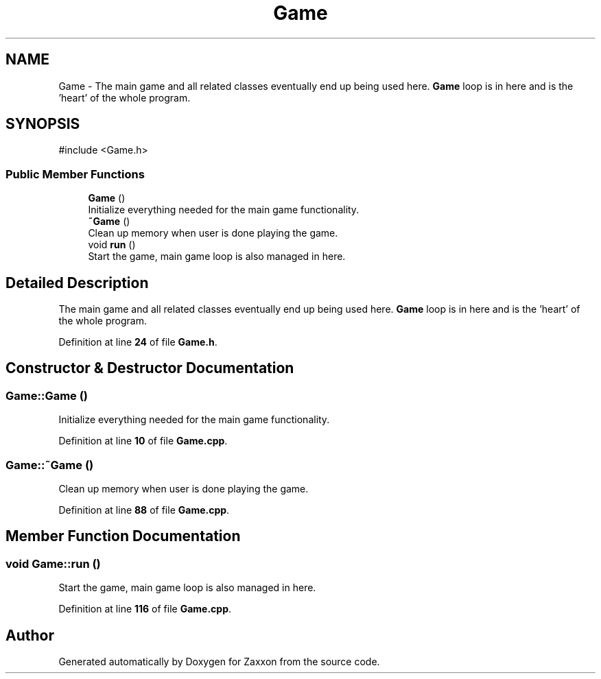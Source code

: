 .TH "Game" 3 "Version 1.0" "Zaxxon" \" -*- nroff -*-
.ad l
.nh
.SH NAME
Game \- The main game and all related classes eventually end up being used here\&. \fBGame\fP loop is in here and is the 'heart' of the whole program\&.  

.SH SYNOPSIS
.br
.PP
.PP
\fR#include <Game\&.h>\fP
.SS "Public Member Functions"

.in +1c
.ti -1c
.RI "\fBGame\fP ()"
.br
.RI "Initialize everything needed for the main game functionality\&. "
.ti -1c
.RI "\fB~Game\fP ()"
.br
.RI "Clean up memory when user is done playing the game\&. "
.ti -1c
.RI "void \fBrun\fP ()"
.br
.RI "Start the game, main game loop is also managed in here\&. "
.in -1c
.SH "Detailed Description"
.PP 
The main game and all related classes eventually end up being used here\&. \fBGame\fP loop is in here and is the 'heart' of the whole program\&. 
.PP
Definition at line \fB24\fP of file \fBGame\&.h\fP\&.
.SH "Constructor & Destructor Documentation"
.PP 
.SS "Game::Game ()"

.PP
Initialize everything needed for the main game functionality\&. 
.PP
Definition at line \fB10\fP of file \fBGame\&.cpp\fP\&.
.SS "Game::~Game ()"

.PP
Clean up memory when user is done playing the game\&. 
.PP
Definition at line \fB88\fP of file \fBGame\&.cpp\fP\&.
.SH "Member Function Documentation"
.PP 
.SS "void Game::run ()"

.PP
Start the game, main game loop is also managed in here\&. 
.PP
Definition at line \fB116\fP of file \fBGame\&.cpp\fP\&.

.SH "Author"
.PP 
Generated automatically by Doxygen for Zaxxon from the source code\&.
